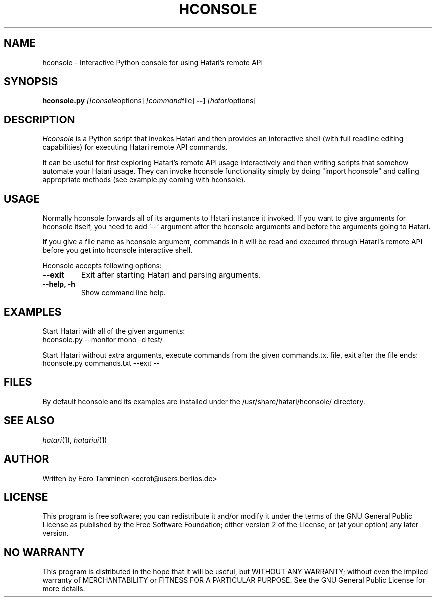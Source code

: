 .\" Hey, EMACS: -*- nroff -*-
.\" First parameter, NAME, should be all caps
.\" Second parameter, SECTION, should be 1-8, maybe w/ subsection
.\" other parameters are allowed: see man(7), man(1)
.TH "HCONSOLE" "1" "2010-10-10" "Hatari" "Hatari utilities"
.SH "NAME"
hconsole \- Interactive Python console for using Hatari's remote API
.SH "SYNOPSIS"
.B hconsole.py
.IR [[console options]
.IR [command file]
.B \-\-]
.IR [hatari options]
.SH "DESCRIPTION"
.I Hconsole
is a Python script that invokes Hatari and then provides an interactive
shell (with full readline editing capabilities) for executing Hatari
remote API commands.
.PP
It can be useful for first exploring Hatari's remote API usage
interactively and then writing scripts that somehow automate your
Hatari usage.  They can invoke hconsole functionality simply by doing
"import hconsole" and calling appropriate methods (see example.py
coming with hconsole).
.SH "USAGE"
Normally hconsole forwards  all of its arguments to Hatari instance
it invoked.  If you want to give arguments for hconsole itself,
you need to add '\-\-' argument after the hconsole arguments
and before the arguments going to Hatari.
.PP
If you give a file name as hconsole argument, commands in it will
be read and executed through Hatari's remote API before you get
into hconsole interactive shell.
.PP
Hconsole accepts following options:
.TP
.B \-\-exit
Exit after starting Hatari and parsing arguments.
.TP
.B \-\-help, \-h
Show command line help.
.SH "EXAMPLES"
Start Hatari with all of the given arguments:
.br
	hconsole.py \-\-monitor mono \-d test/
.PP
Start Hatari without extra arguments, execute commands from
the given commands.txt file, exit after the file ends:
.br
	hconsole.py commands.txt \-\-exit \-\-
.SH FILES
By default hconsole and its examples are installed under
the /usr/share/hatari/hconsole/ directory.
.SH "SEE ALSO"
.IR hatari (1),
.IR hatariui (1)
.SH "AUTHOR"
Written by Eero Tamminen <eerot@users.berlios.de>.
.SH "LICENSE"
This program is free software; you can redistribute it and/or modify
it under the terms of the GNU General Public License as published by
the Free Software Foundation; either version 2 of the License, or (at
your option) any later version.
.SH "NO WARRANTY"
This program is distributed in the hope that it will be useful, but
WITHOUT ANY WARRANTY; without even the implied warranty of
MERCHANTABILITY or FITNESS FOR A PARTICULAR PURPOSE.  See the GNU
General Public License for more details.
